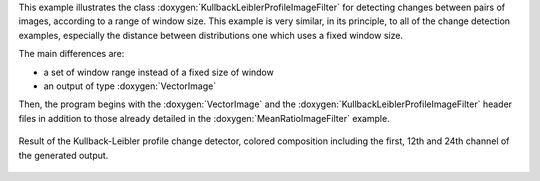 This example illustrates the class
:doxygen:`KullbackLeiblerProfileImageFilter` for detecting changes
between pairs of images, according to a range of window size.
This example is very similar, in its principle, to all of the change
detection examples, especially the distance between distributions one
which uses a fixed window size.

The main differences are:

* a set of window range instead of a fixed size of window
* an output of type :doxygen:`VectorImage`

Then, the program begins with the :doxygen:`VectorImage` and the
:doxygen:`KullbackLeiblerProfileImageFilter` header files in addition
to those already detailed in the :doxygen:`MeanRatioImageFilter` example.

.. figure:: /Output/KLProfileChDet.png
    :align: center

    Result of the Kullback-Leibler profile change detector, colored composition including the first, 12th and 24th channel of the generated output.
